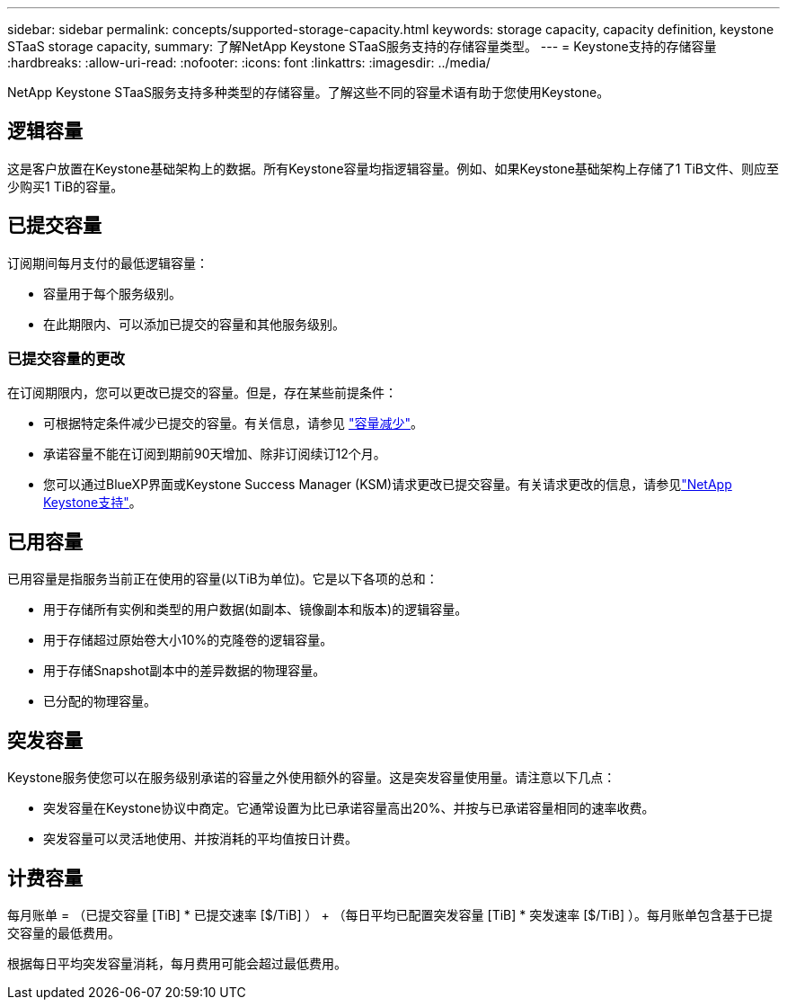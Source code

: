 ---
sidebar: sidebar 
permalink: concepts/supported-storage-capacity.html 
keywords: storage capacity, capacity definition, keystone STaaS storage capacity, 
summary: 了解NetApp Keystone STaaS服务支持的存储容量类型。 
---
= Keystone支持的存储容量
:hardbreaks:
:allow-uri-read: 
:nofooter: 
:icons: font
:linkattrs: 
:imagesdir: ../media/


[role="lead"]
NetApp Keystone STaaS服务支持多种类型的存储容量。了解这些不同的容量术语有助于您使用Keystone。



== 逻辑容量

这是客户放置在Keystone基础架构上的数据。所有Keystone容量均指逻辑容量。例如、如果Keystone基础架构上存储了1 TiB文件、则应至少购买1 TiB的容量。



== 已提交容量

订阅期间每月支付的最低逻辑容量：

* 容量用于每个服务级别。
* 在此期限内、可以添加已提交的容量和其他服务级别。




=== 已提交容量的更改

在订阅期限内，您可以更改已提交的容量。但是，存在某些前提条件：

* 可根据特定条件减少已提交的容量。有关信息，请参见 link:../concepts/capacity-requirements.html["容量减少"]。
* 承诺容量不能在订阅到期前90天增加、除非订阅续订12个月。
* 您可以通过BlueXP界面或Keystone Success Manager (KSM)请求更改已提交容量。有关请求更改的信息，请参见link:../concepts/gssc.html["NetApp Keystone支持"]。




== 已用容量

已用容量是指服务当前正在使用的容量(以TiB为单位)。它是以下各项的总和：

* 用于存储所有实例和类型的用户数据(如副本、镜像副本和版本)的逻辑容量。
* 用于存储超过原始卷大小10%的克隆卷的逻辑容量。
* 用于存储Snapshot副本中的差异数据的物理容量。
* 已分配的物理容量。




== 突发容量

Keystone服务使您可以在服务级别承诺的容量之外使用额外的容量。这是突发容量使用量。请注意以下几点：

* 突发容量在Keystone协议中商定。它通常设置为比已承诺容量高出20%、并按与已承诺容量相同的速率收费。
* 突发容量可以灵活地使用、并按消耗的平均值按日计费。




== 计费容量

每月账单 = （已提交容量 [TiB] * 已提交速率 [$/TiB] ） + （每日平均已配置突发容量 [TiB] * 突发速率 [$/TiB] ）。每月账单包含基于已提交容量的最低费用。

根据每日平均突发容量消耗，每月费用可能会超过最低费用。
